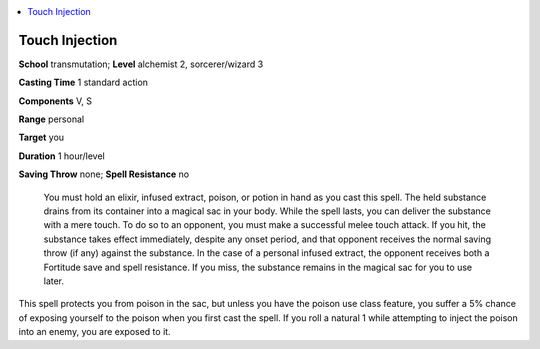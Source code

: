 
.. _`ultimatecombat.spells.touchinjection`:

.. contents:: \ 

.. _`ultimatecombat.spells.touchinjection#touch_injection`:

Touch Injection
================

\ **School**\  transmutation; \ **Level**\  alchemist 2, sorcerer/wizard 3

\ **Casting Time**\  1 standard action

\ **Components**\  V, S

\ **Range**\  personal

\ **Target**\  you

\ **Duration**\  1 hour/level

\ **Saving Throw**\  none; \ **Spell Resistance**\  no

 You must hold an elixir, infused extract, poison, or potion in hand as you cast this spell. The held substance drains from its container into a magical sac in your body. While the spell lasts, you can deliver the substance with a mere touch. To do so to an opponent, you must make a successful melee touch attack. If you hit, the substance takes effect immediately, despite any onset period, and that opponent receives the normal saving throw (if any) against the substance. In the case of a personal infused extract, the opponent receives both a Fortitude save and spell resistance. If you miss, the substance remains in the magical sac for you to use later.

This spell protects you from poison in the sac, but unless you have the poison use class feature, you suffer a 5% chance of exposing yourself to the poison when you first cast the spell. If you roll a natural 1 while attempting to inject the poison into an enemy, you are exposed to it.


